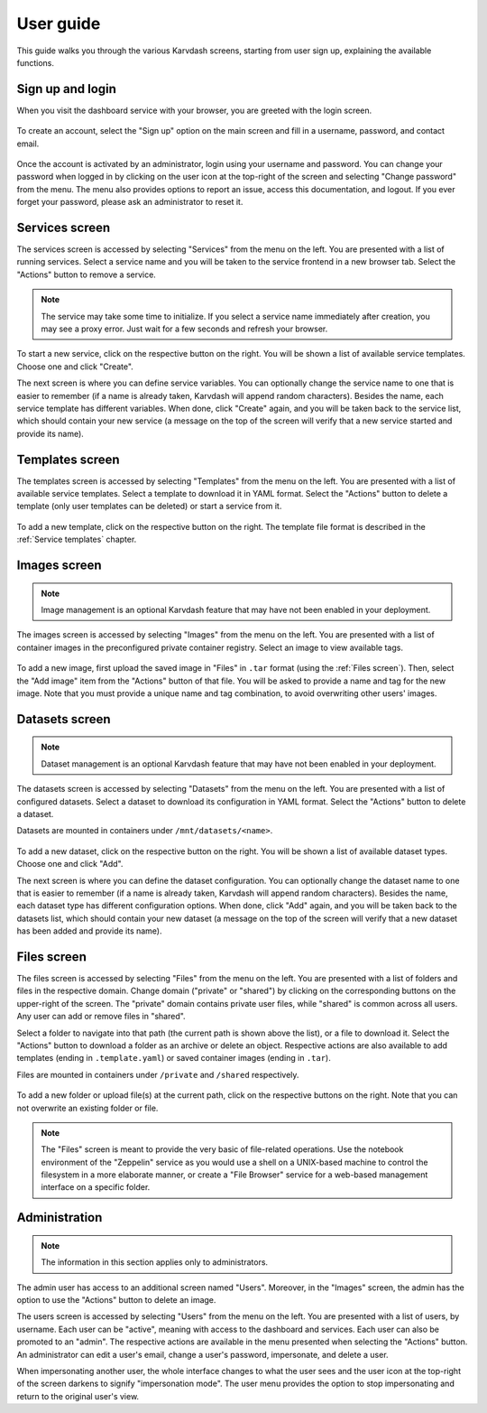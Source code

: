 User guide
==========

This guide walks you through the various Karvdash screens, starting from user sign up, explaining the available functions.

Sign up and login
-----------------

When you visit the dashboard service with your browser, you are greeted with the login screen.

.. figure:: images/login-screen.png

To create an account, select the "Sign up" option on the main screen and fill in a username, password, and contact email.

.. figure:: images/sign-up-screen.png

Once the account is activated by an administrator, login using your username and password. You can change your password when logged in by clicking on the user icon at the top-right of the screen and selecting "Change password" from the menu. The menu also provides options to report an issue, access this documentation, and logout. If you ever forget your password, please ask an administrator to reset it.

Services screen
---------------

The services screen is accessed by selecting "Services" from the menu on the left. You are presented with a list of running services. Select a service name and you will be taken to the service frontend in a new browser tab. Select the "Actions" button to remove a service.

.. note::
   The service may take some time to initialize. If you select a service name immediately after creation, you may see a proxy error. Just wait for a few seconds and refresh your browser.

.. figure:: images/services-screen.png

To start a new service, click on the respective button on the right. You will be shown a list of available service templates. Choose one and click "Create".

The next screen is where you can define service variables. You can optionally change the service name to one that is easier to remember (if a name is already taken, Karvdash will append random characters). Besides the name, each service template has different variables. When done, click "Create" again, and you will be taken back to the service list, which should contain your new service (a message on the top of the screen will verify that a new service started and provide its name).

Templates screen
----------------

The templates screen is accessed by selecting "Templates" from the menu on the left. You are presented with a list of available service templates. Select a template to download it in YAML format. Select the "Actions" button to delete a template (only user templates can be deleted) or start a service from it.

.. figure:: images/templates-screen.png

To add a new template, click on the respective button on the right. The template file format is described in the :ref:`Service templates` chapter.

Images screen
-------------

.. note::
   Image management is an optional Karvdash feature that may have not been enabled in your deployment.

The images screen is accessed by selecting "Images" from the menu on the left. You are presented with a list of container images in the preconfigured private container registry. Select an image to view available tags.

.. figure:: images/images-screen.png

To add a new image, first upload the saved image in "Files" in ``.tar`` format (using the :ref:`Files screen`). Then, select the "Add image" item from the "Actions" button of that file. You will be asked to provide a name and tag for the new image. Note that you must provide a unique name and tag combination, to avoid overwriting other users' images.

Datasets screen
---------------

.. note::
   Dataset management is an optional Karvdash feature that may have not been enabled in your deployment.

The datasets screen is accessed by selecting "Datasets" from the menu on the left. You are presented with a list of configured datasets. Select a dataset to download its configuration in YAML format. Select the "Actions" button to delete a dataset.

Datasets are mounted in containers under ``/mnt/datasets/<name>``.

.. figure:: images/datasets-screen.png

To add a new dataset, click on the respective button on the right. You will be shown a list of available dataset types. Choose one and click "Add".

The next screen is where you can define the dataset configuration. You can optionally change the dataset name to one that is easier to remember (if a name is already taken, Karvdash will append random characters). Besides the name, each dataset type has different configuration options. When done, click "Add" again, and you will be taken back to the datasets list, which should contain your new dataset (a message on the top of the screen will verify that a new dataset has been added and provide its name).

Files screen
------------

The files screen is accessed by selecting "Files" from the menu on the left. You are presented with a list of folders and files in the respective domain. Change domain ("private" or "shared") by clicking on the corresponding buttons on the upper-right of the screen. The "private" domain contains private user files, while "shared" is common across all users. Any user can add or remove files in "shared".

Select a folder to navigate into that path (the current path is shown above the list), or a file to download it. Select the "Actions" button to download a folder as an archive or delete an object. Respective actions are also available to add templates (ending in ``.template.yaml``) or saved container images (ending in ``.tar``).

Files are mounted in containers under ``/private`` and ``/shared`` respectively.

.. figure:: images/files-screen.png

To add a new folder or upload file(s) at the current path, click on the respective buttons on the right. Note that you can not overwrite an existing folder or file.

.. note::
   The "Files" screen is meant to provide the very basic of file-related operations. Use the notebook environment of the "Zeppelin" service as you would use a shell on a UNIX-based machine to control the filesystem in a more elaborate manner, or create a "File Browser" service for a web-based management interface on a specific folder.

Administration
--------------

.. note::
   The information in this section applies only to administrators.

The admin user has access to an additional screen named "Users". Moreover, in the "Images" screen, the admin has the option to use the "Actions" button to delete an image.

The users screen is accessed by selecting "Users" from the menu on the left. You are presented with a list of users, by username. Each user can be "active", meaning with access to the dashboard and services. Each user can also be promoted to an "admin". The respective actions are available in the menu presented when selecting the "Actions" button. An administrator can edit a user's email, change a user's password, impersonate, and delete a user.

When impersonating another user, the whole interface changes to what the user sees and the user icon at the top-right of the screen darkens to signify "impersonation mode". The user menu provides the option to stop impersonating and return to the original user's view.
